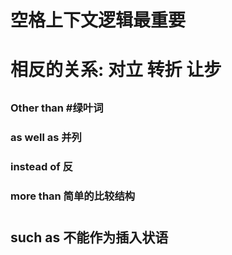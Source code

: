 * 空格上下文逻辑最重要
* 相反的关系: 对立 转折 让步
** [[../assets/image_1652338829127_0.png]]
** [[../assets/image_1652339065267_0.png]]
*** Other than #绿叶词
*** as well as 并列
*** instead of 反
*** more than 简单的比较结构
** [[../assets/image_1652340380929_0.png]]
** [[../assets/image_1652341913824_0.png]]
* [[../assets/image_1652342597184_0.png]]
** such as 不能作为插入状语